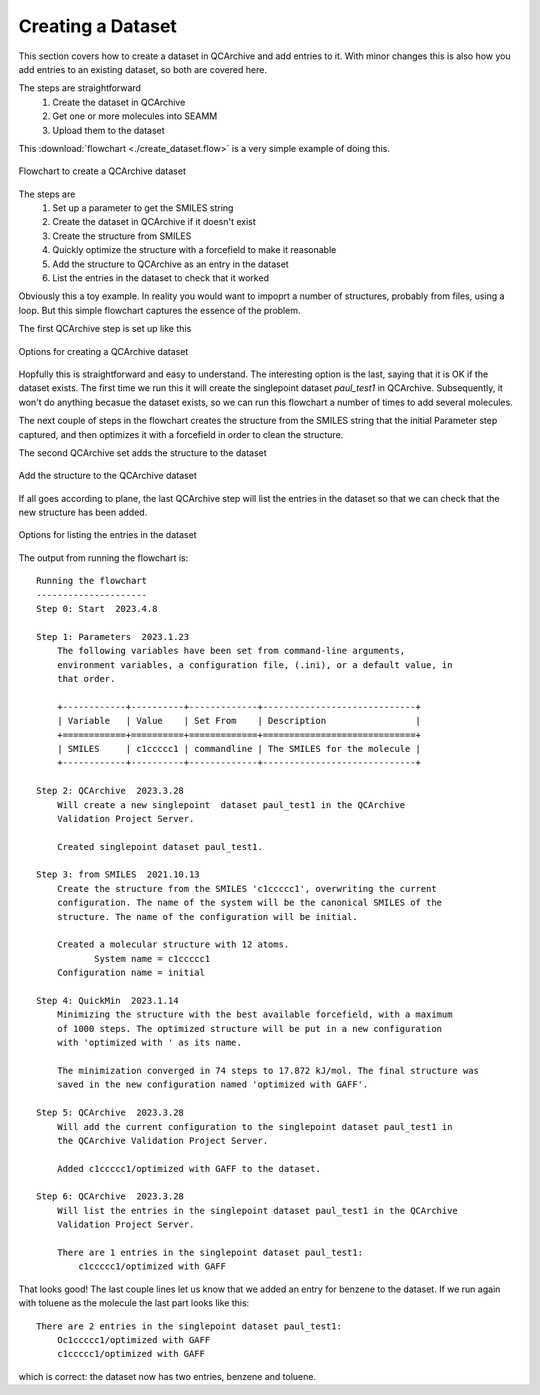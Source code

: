 .. _creating_a_dataset:

******************
Creating a Dataset
******************

This section covers how to create a dataset in QCArchive and add entries to it. With
minor changes this is also how you add entries to an existing dataset, so both are
covered here.

The steps are straightforward
    #. Create the dataset in QCArchive
    #. Get one or more molecules into SEAMM
    #. Upload them to the dataset

This :download:`flowchart <./create_dataset.flow>` is a very simple example of doing
this. 

.. figure:: ./create_dataset.png
   :width: 300px
   :align: center
   :alt: Creating a QCArchive dataset

   Flowchart to create a QCArchive dataset

The steps are
    #. Set up a parameter to get the SMILES string
    #. Create the dataset in QCArchive if it doesn't exist
    #. Create the structure from SMILES
    #. Quickly optimize the structure with a forcefield to make it reasonable
    #. Add the structure to QCArchive as an entry in the dataset
    #. List the entries in the dataset to check that it worked

Obviously this a toy example. In reality you would want to impoprt a number of
structures, probably from files, using a loop. But this simple flowchart captures the
essence of the problem.

The first QCArchive step is set up like this

.. figure:: ./create_options.png
   :width: 300px
   :align: center
   :alt: Options for creating a QCArchive dataset

   Options for creating a QCArchive dataset

Hopfully this is straightforward and easy to understand. The interesting option is the
last, saying that it is OK if the dataset exists. The first time we run this it will
create the singlepoint dataset *paul_test1* in QCArchive. Subsequently, it won't do
anything becasue the dataset exists, so we can run this flowchart a number of times to
add several molecules.

The next couple of steps in the flowchart creates the structure from the SMILES string
that the initial Parameter step captured, and then optimizes it with a forcefield in
order to clean the structure.

The second QCArchive set adds the structure to the dataset

.. figure:: ./add_to_dataset.png
   :width: 300px
   :align: center
   :alt: QCArchive step edit options dialog

   Add the structure to the QCArchive dataset

If all goes according to plane, the last QCArchive step will list the entries in the
dataset so that we can check that the new structure has been added.

.. figure:: ./list_entries.png
   :width: 300px
   :align: center
   :alt: Options dialog for listing entries

   Options for listing the entries in the dataset

The output from running the flowchart is::

    Running the flowchart
    ---------------------
    Step 0: Start  2023.4.8

    Step 1: Parameters  2023.1.23
	The following variables have been set from command-line arguments,
	environment variables, a configuration file, (.ini), or a default value, in
	that order.

	+------------+----------+-------------+-----------------------------+
	| Variable   | Value    | Set From    | Description                 |
	+============+==========+=============+=============================+
	| SMILES     | c1ccccc1 | commandline | The SMILES for the molecule |
	+------------+----------+-------------+-----------------------------+

    Step 2: QCArchive  2023.3.28
	Will create a new singlepoint  dataset paul_test1 in the QCArchive
	Validation Project Server.

        Created singlepoint dataset paul_test1.

    Step 3: from SMILES  2021.10.13
	Create the structure from the SMILES 'c1ccccc1', overwriting the current
	configuration. The name of the system will be the canonical SMILES of the
	structure. The name of the configuration will be initial.

	Created a molecular structure with 12 atoms.
	       System name = c1ccccc1
	Configuration name = initial

    Step 4: QuickMin  2023.1.14
	Minimizing the structure with the best available forcefield, with a maximum
	of 1000 steps. The optimized structure will be put in a new configuration
	with 'optimized with ' as its name.

        The minimization converged in 74 steps to 17.872 kJ/mol. The final structure was
        saved in the new configuration named 'optimized with GAFF'.

    Step 5: QCArchive  2023.3.28
	Will add the current configuration to the singlepoint dataset paul_test1 in
	the QCArchive Validation Project Server.

        Added c1ccccc1/optimized with GAFF to the dataset.

    Step 6: QCArchive  2023.3.28
	Will list the entries in the singlepoint dataset paul_test1 in the QCArchive
	Validation Project Server.

        There are 1 entries in the singlepoint dataset paul_test1:
	    c1ccccc1/optimized with GAFF

That looks good! The last couple lines let us know that we added an entry for benzene to
the dataset. If we run again with toluene as the molecule the last part looks like
this::

        There are 2 entries in the singlepoint dataset paul_test1:
  	    Oc1ccccc1/optimized with GAFF
	    c1ccccc1/optimized with GAFF

which is correct: the dataset now has two entries, benzene and toluene.

